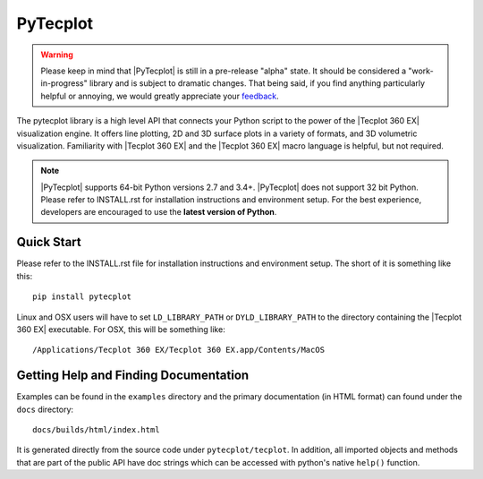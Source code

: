 PyTecplot
=========

.. warning::
    Please keep in mind that |PyTecplot| is still in a pre-release "alpha"
    state. It should be considered a "work-in-progress" library and is
    subject to dramatic changes. That being said, if you find anything
    particularly helpful or annoying, we would greatly appreciate your
    `feedback <support@tecplot.com>`_.

The pytecplot library is a high level API that connects your Python script
to the power of the |Tecplot 360 EX| visualization engine. It offers line
plotting, 2D and 3D surface plots in a variety of formats, and 3D volumetric
visualization. Familiarity with |Tecplot 360 EX| and the |Tecplot 360 EX|
macro language is helpful, but not required.

.. note::
    |PyTecplot| supports 64-bit Python versions 2.7 and 3.4+. |PyTecplot|
    does not support 32 bit Python. Please refer to INSTALL.rst for
    installation instructions and environment setup. For the best
    experience, developers are encouraged to use the **latest version of
    Python**.

Quick Start
-----------

Please refer to the INSTALL.rst file for installation instructions and
environment setup. The short of it is something like this::

    pip install pytecplot

Linux and OSX users will have to set ``LD_LIBRARY_PATH`` or
``DYLD_LIBRARY_PATH`` to the directory containing the |Tecplot 360 EX|
executable. For OSX, this will be something like::

    /Applications/Tecplot 360 EX/Tecplot 360 EX.app/Contents/MacOS

Getting Help and Finding Documentation
--------------------------------------

Examples can be found in the ``examples`` directory and the primary
documentation (in HTML format) can found under the ``docs`` directory::

    docs/builds/html/index.html

It is generated directly from the source code under ``pytecplot/tecplot``.
In addition, all imported objects and methods that are part of the public
API have doc strings which can be accessed with python's native ``help()``
function.
